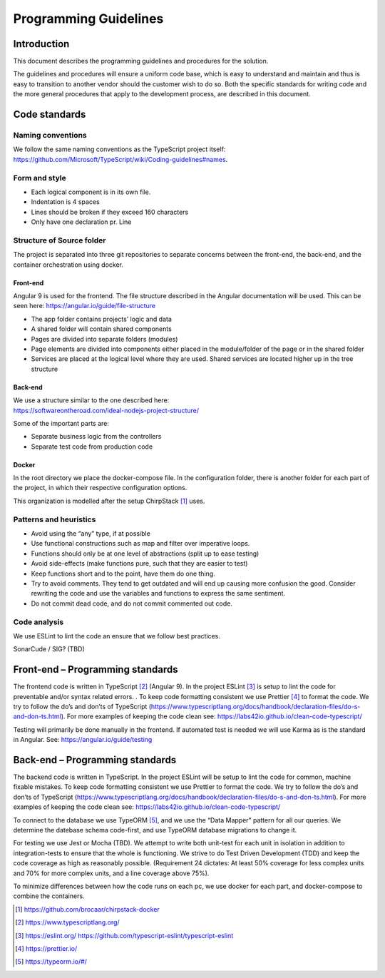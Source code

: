 Programming Guidelines
================================

Introduction
------------

This document describes the programming guidelines and procedures for
the solution.

The guidelines and procedures will ensure a uniform code base, which is
easy to understand and maintain and thus is easy to transition to
another vendor should the customer wish to do so. Both the specific
standards for writing code and the more general procedures that apply to
the development process, are described in this document.

Code standards
--------------

Naming conventions
~~~~~~~~~~~~~~~~~~

We follow the same naming conventions as the TypeScript project itself:
https://github.com/Microsoft/TypeScript/wiki/Coding-guidelines#names.

Form and style
~~~~~~~~~~~~~~

-  Each logical component is in its own file.

-  Indentation is 4 spaces

-  Lines should be broken if they exceed 160 characters

-  Only have one declaration pr. Line

Structure of Source folder
~~~~~~~~~~~~~~~~~~~~~~~~~~

The project is separated into three git repositories to separate
concerns between the front-end, the back-end, and the container
orchestration using docker.

Front-end
^^^^^^^^^

Angular 9 is used for the frontend. The file structure described in the
Angular documentation will be used. This can be seen here:
https://angular.io/guide/file-structure

-  The app folder contains projects’ logic and data

-  A shared folder will contain shared components

-  Pages are divided into separate folders (modules)

-  Page elements are divided into components either placed in the
   module/folder of the page or in the shared folder

-  Services are placed at the logical level where they are used. Shared
   services are located higher up in the tree structure

Back-end
^^^^^^^^

| We use a structure similar to the one described here:
| https://softwareontheroad.com/ideal-nodejs-project-structure/

Some of the important parts are:

-  Separate business logic from the controllers

-  Separate test code from production code

Docker
^^^^^^

In the root directory we place the docker-compose file. In the
configuration folder, there is another folder for each part of the
project, in which their respective configuration options.

This organization is modelled after the setup ChirpStack [1]_ uses.

Patterns and heuristics
~~~~~~~~~~~~~~~~~~~~~~~

-  Avoid using the “any” type, if at possible

-  Use functional constructions such as map and filter over imperative
   loops.

-  Functions should only be at one level of abstractions (split up to
   ease testing)

-  Avoid side-effects (make functions pure, such that they are easier to
   test)

-  Keep functions short and to the point, have them do one thing.

-  Try to avoid comments. They tend to get outdated and will end up
   causing more confusion the good. Consider rewriting the code and use
   the variables and functions to express the same sentiment.

-  Do not commit dead code, and do not commit commented out code.

Code analysis
~~~~~~~~~~~~~

We use ESLint to lint the code an ensure that we follow best practices.

SonarCude / SIG? (TBD)

Front-end – Programming standards
---------------------------------

The frontend code is written in TypeScript [2]_ (Angular 9). In the
project ESLint [3]_ is setup to lint the code for preventable and/or
syntax related errors. . To keep code formatting consistent we use
Prettier [4]_ to format the code. We try to follow the do’s and don’ts
of TypeScript
(https://www.typescriptlang.org/docs/handbook/declaration-files/do-s-and-don-ts.html).
For more examples of keeping the code clean see:
https://labs42io.github.io/clean-code-typescript/

Testing will primarily be done manually in the frontend. If automated
test is needed we will use Karma as is the standard in Angular. See:
https://angular.io/guide/testing

Back-end – Programming standards
--------------------------------

The backend code is written in TypeScript. In the project ESLint will be
setup to lint the code for common, machine fixable mistakes. To keep
code formatting consistent we use Prettier to format the code. We try to
follow the do’s and don’ts of TypeScript
(https://www.typescriptlang.org/docs/handbook/declaration-files/do-s-and-don-ts.html).
For more examples of keeping the code clean see:
https://labs42io.github.io/clean-code-typescript/

To connect to the database we use TypeORM [5]_, and we use the “Data
Mapper” pattern for all our queries. We determine the datebase schema
code-first, and use TypeORM database migrations to change it.

For testing we use Jest or Mocha (TBD). We attempt to write both
unit-test for each unit in isolation in addition to integration-tests to
ensure that the whole is functioning. We strive to do Test Driven
Development (TDD) and keep the code coverage as high as reasonably
possible. (Requirement 24 dictates: At least 50% coverage for less
complex units and 70% for more complex units, and a line coverage above
75%).

To minimize differences between how the code runs on each pc, we use
docker for each part, and docker-compose to combine the containers.

.. [1]
   https://github.com/brocaar/chirpstack-docker

.. [2]
   https://www.typescriptlang.org/

.. [3]
   https://eslint.org/
   https://github.com/typescript-eslint/typescript-eslint

.. [4]
   https://prettier.io/

.. [5]
   https://typeorm.io/#/

.. |image0| image:: ./media/image3.emf
   :width: 1.51111in
   :height: 0.23194in
